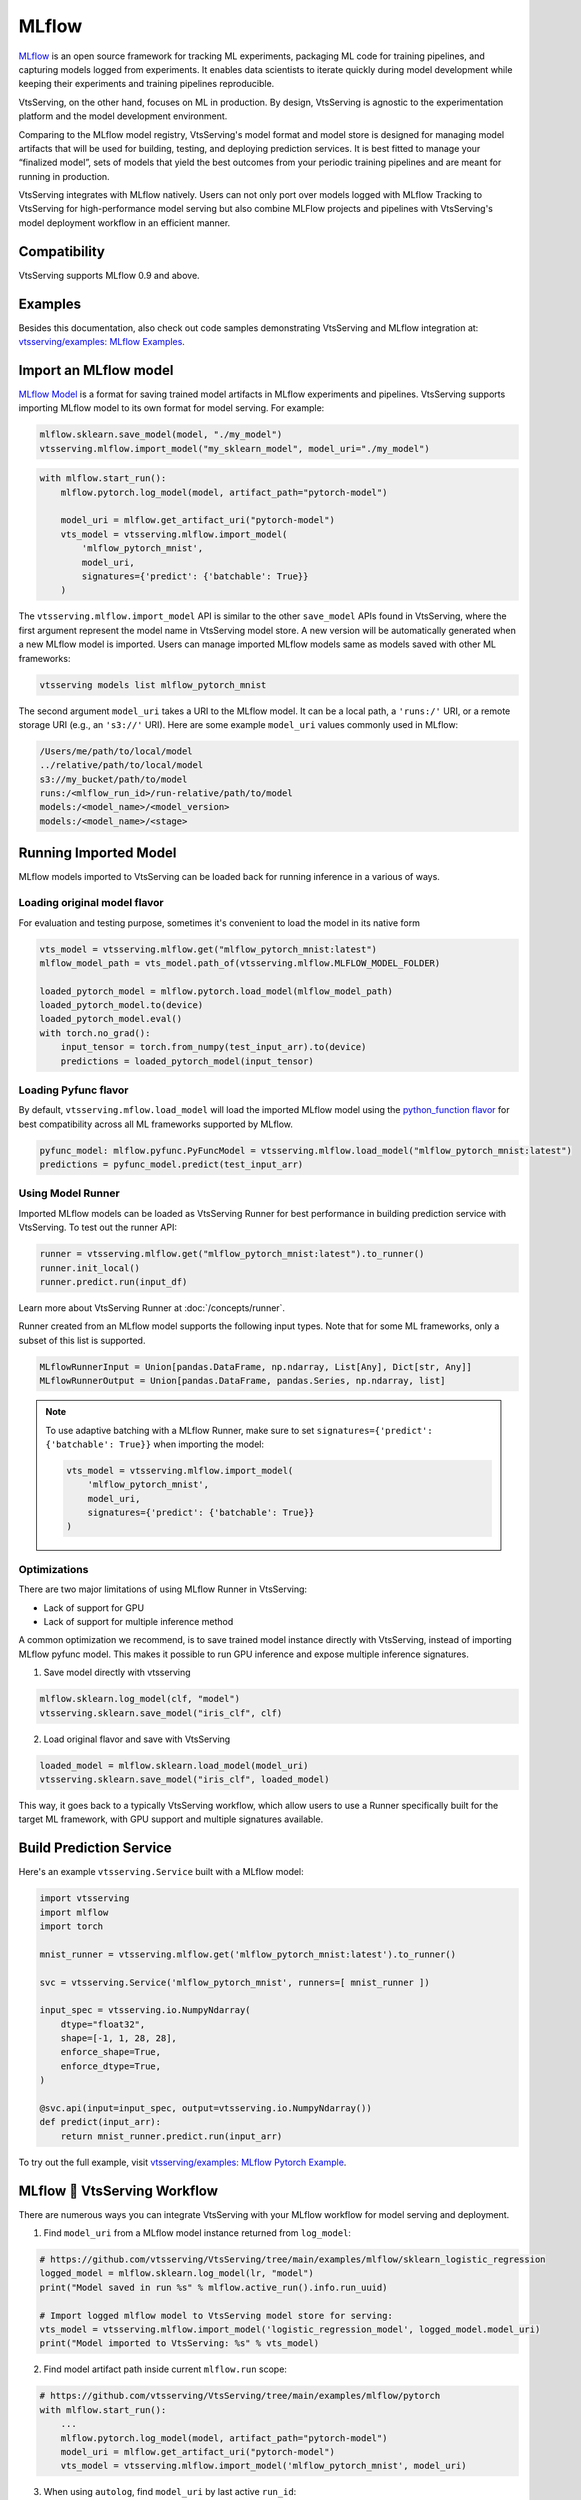======
MLflow
======

`MLflow <https://mlflow.org/>`_ is an open source framework for tracking ML experiments,
packaging ML code for training pipelines, and capturing models logged from experiments.
It enables data scientists to iterate quickly during model development while keeping
their experiments and training pipelines reproducible.

VtsServing, on the other hand, focuses on ML in production. By design, VtsServing is agnostic
to the experimentation platform and the model development environment.

Comparing to the MLflow model registry, VtsServing's model format and model store is
designed for managing model artifacts that will be used for building, testing, and
deploying prediction services. It is best fitted to manage your “finalized model”, sets
of models that yield the best outcomes from your periodic training pipelines and are
meant for running in production.

VtsServing integrates with MLflow natively. Users can not only port over models logged with
MLflow Tracking to VtsServing for high-performance model serving but also combine MLFlow
projects and pipelines with VtsServing's model deployment workflow in an efficient manner.


Compatibility
-------------

VtsServing supports MLflow 0.9 and above.

Examples
--------

Besides this documentation, also check out code samples demonstrating VtsServing and MLflow
integration at: `vtsserving/examples: MLflow Examples <https://github.com/vtsserving/VtsServing/tree/main/examples/mlflow>`_.


Import an MLflow model
----------------------

`MLflow Model <https://www.mlflow.org/docs/latest/models.html>`_ is a format for saving
trained model artifacts in MLflow experiments and pipelines. VtsServing supports importing
MLflow model to its own format for model serving. For example:

.. code-block:: python

    mlflow.sklearn.save_model(model, "./my_model")
    vtsserving.mlflow.import_model("my_sklearn_model", model_uri="./my_model")


.. code-block:: python

    with mlflow.start_run():
        mlflow.pytorch.log_model(model, artifact_path="pytorch-model")

        model_uri = mlflow.get_artifact_uri("pytorch-model")
        vts_model = vtsserving.mlflow.import_model(
            'mlflow_pytorch_mnist',
            model_uri,
            signatures={'predict': {'batchable': True}}
        )


The ``vtsserving.mlflow.import_model`` API is similar to the other ``save_model`` APIs
found in VtsServing, where the first argument represent the model name in VtsServing model
store. A new version will be automatically generated when a new MLflow model is
imported. Users can manage imported MLflow models same as models saved with other ML
frameworks:

.. code-block:: bash

    vtsserving models list mlflow_pytorch_mnist


The second argument ``model_uri`` takes a URI to the MLflow model. It can be a local
path, a ``'runs:/'`` URI, or a remote storage URI (e.g., an ``'s3://'`` URI). Here are
some example ``model_uri`` values commonly used in MLflow:

.. code-block::

    /Users/me/path/to/local/model
    ../relative/path/to/local/model
    s3://my_bucket/path/to/model
    runs:/<mlflow_run_id>/run-relative/path/to/model
    models:/<model_name>/<model_version>
    models:/<model_name>/<stage>


Running Imported Model
----------------------

MLflow models imported to VtsServing can be loaded back for running inference in a various
of ways.

Loading original model flavor
~~~~~~~~~~~~~~~~~~~~~~~~~~~~~

For evaluation and testing purpose, sometimes it's convenient to load the model in its
native form

.. code-block:: python

    vts_model = vtsserving.mlflow.get("mlflow_pytorch_mnist:latest")
    mlflow_model_path = vts_model.path_of(vtsserving.mlflow.MLFLOW_MODEL_FOLDER)

    loaded_pytorch_model = mlflow.pytorch.load_model(mlflow_model_path)
    loaded_pytorch_model.to(device)
    loaded_pytorch_model.eval()
    with torch.no_grad():
        input_tensor = torch.from_numpy(test_input_arr).to(device)
        predictions = loaded_pytorch_model(input_tensor)


Loading Pyfunc flavor
~~~~~~~~~~~~~~~~~~~~~

By default, ``vtsserving.mflow.load_model`` will load the imported MLflow model using the
`python_function flavor <https://www.mlflow.org/docs/latest/python_api/mlflow.pyfunc.html>`_
for best compatibility across all ML frameworks supported by MLflow.

.. code-block:: python

    pyfunc_model: mlflow.pyfunc.PyFuncModel = vtsserving.mlflow.load_model("mlflow_pytorch_mnist:latest")
    predictions = pyfunc_model.predict(test_input_arr)


Using Model Runner
~~~~~~~~~~~~~~~~~~

Imported MLflow models can be loaded as VtsServing Runner for best performance in building
prediction service with VtsServing. To test out the runner API:

.. code-block:: python

    runner = vtsserving.mlflow.get("mlflow_pytorch_mnist:latest").to_runner()
    runner.init_local()
    runner.predict.run(input_df)

Learn more about VtsServing Runner at :doc:`/concepts/runner`.

Runner created from an MLflow model supports the following input types. Note that for
some ML frameworks, only a subset of this list is supported.

.. code-block:: python

    MLflowRunnerInput = Union[pandas.DataFrame, np.ndarray, List[Any], Dict[str, Any]]
    MLflowRunnerOutput = Union[pandas.DataFrame, pandas.Series, np.ndarray, list]

.. note::

    To use adaptive batching with a MLflow Runner, make sure to set
    ``signatures={'predict': {'batchable': True}}`` when importing the model:

    .. code-block:: python

        vts_model = vtsserving.mlflow.import_model(
            'mlflow_pytorch_mnist',
            model_uri,
            signatures={'predict': {'batchable': True}}
        )


Optimizations
~~~~~~~~~~~~~

There are two major limitations of using MLflow Runner in VtsServing:

* Lack of support for GPU
* Lack of support for multiple inference method

A common optimization we recommend, is to save trained model instance directly with VtsServing,
instead of importing MLflow pyfunc model. This makes it possible to run GPU inference and expose 
multiple inference signatures.

1. Save model directly with vtsserving

.. code-block:: python

    mlflow.sklearn.log_model(clf, "model")
    vtsserving.sklearn.save_model("iris_clf", clf)

2. Load original flavor and save with VtsServing

.. code-block:: python

    loaded_model = mlflow.sklearn.load_model(model_uri)
    vtsserving.sklearn.save_model("iris_clf", loaded_model)

This way, it goes back to a typically VtsServing workflow, which allow users to use a
Runner specifically built for the target ML framework, with GPU support and multiple
signatures available.


Build Prediction Service
------------------------

Here's an example ``vtsserving.Service`` built with a MLflow model:

.. code-block:: python

    import vtsserving
    import mlflow
    import torch

    mnist_runner = vtsserving.mlflow.get('mlflow_pytorch_mnist:latest').to_runner()

    svc = vtsserving.Service('mlflow_pytorch_mnist', runners=[ mnist_runner ])

    input_spec = vtsserving.io.NumpyNdarray(
        dtype="float32",
        shape=[-1, 1, 28, 28],
        enforce_shape=True,
        enforce_dtype=True,
    )

    @svc.api(input=input_spec, output=vtsserving.io.NumpyNdarray())
    def predict(input_arr):
        return mnist_runner.predict.run(input_arr)

To try out the full example, visit `vtsserving/examples: MLflow Pytorch Example <https://github.com/vtsserving/VtsServing/tree/main/examples/mlflow/pytorch>`_.


MLflow 🤝 VtsServing Workflow
--------------------------

There are numerous ways you can integrate VtsServing with your MLflow workflow for model serving and deployment.

1. Find ``model_uri`` from a MLflow model instance returned from ``log_model``:

.. code-block:: python

    # https://github.com/vtsserving/VtsServing/tree/main/examples/mlflow/sklearn_logistic_regression
    logged_model = mlflow.sklearn.log_model(lr, "model")
    print("Model saved in run %s" % mlflow.active_run().info.run_uuid)

    # Import logged mlflow model to VtsServing model store for serving:
    vts_model = vtsserving.mlflow.import_model('logistic_regression_model', logged_model.model_uri)
    print("Model imported to VtsServing: %s" % vts_model)

2. Find model artifact path inside current ``mlflow.run`` scope:

.. code-block:: python

    # https://github.com/vtsserving/VtsServing/tree/main/examples/mlflow/pytorch
    with mlflow.start_run():
        ...
        mlflow.pytorch.log_model(model, artifact_path="pytorch-model")
        model_uri = mlflow.get_artifact_uri("pytorch-model")
        vts_model = vtsserving.mlflow.import_model('mlflow_pytorch_mnist', model_uri)

3. When using ``autolog``, find ``model_uri`` by last active ``run_id``:

.. code-block:: python

    import mlflow
    import vtsserving
    from sklearn.linear_model import LinearRegression

    # enable autologging
    mlflow.sklearn.autolog()

    # prepare training data
    X = np.array([[1, 1], [1, 2], [2, 2], [2, 3]])
    y = np.dot(X, np.array([1, 2])) + 3

    # train a model
    model = LinearRegression()
    model.fit(X, y)

    # import logged MLflow model to VtsServing
    run_id = mlflow.last_active_run().info.run_id
    artifact_path = "model"
    model_uri = f"runs:/{run_id}/{artifact_path}"
    vts_model = vtsserving.mlflow.import_model('logistic_regression_model', model_uri)
    print(f"Model imported to VtsServing: {vts_model}")



4. Import a registered model on MLflow server

When using a MLflow tracking server, users can also import
`registered models <https://www.mlflow.org/docs/latest/model-registry.html#registering-a-model>`_
directly to VtsServing for serving.

.. code-block:: python

    # Import from a version:
    model_name = "sk-learn-random-forest-reg-model"
    model_version = 1
    model_uri=f"models:/{model_name}/{model_version}"
    vtsserving.mlflow.import_model('my_mlflow_model', model_uri)

    # Import from a stage:
    model_name = "sk-learn-random-forest-reg-model"
    stage = 'Staging'
    model_uri=f"models:/{model_name}/{stage}"
    vtsserving.mlflow.import_model('my_mlflow_model', model_uri)


Additional Tips
---------------

Use MLflow model dependencies config
~~~~~~~~~~~~~~~~~~~~~~~~~~~~~~~~~~~~

Most MLflow models bundles dependency information that is required for running framework model. 
If no additional dependencies are required in the :obj:`~vtsserving.Service` definition code, users may
pass through dependency requirements from within MLflow model to VtsServing.

First, put the following in your ``vtsfile.yaml`` build file:

.. code-block:: yaml

    python:
        requirements_txt: $VTSSERVING_MLFLOW_MODEL_PATH/mlflow_model/requirements.txt
        lock_packages: False

Alternatively, one can also use MLflow model's generated conda environment file:

.. code-block:: yaml

    conda:
        environment_yml: $VTSSERVING_MLFLOW_MODEL_PATH/mlflow_model/conda.yaml

This allows VtsServing to dynamically find the given dependency file based on a user-defined
environment variable. In this case, the ``vtsserving get`` CLI returns the path to the target
MLflow model folder and expose it to ``vtsserving build`` via the environment variable
``VTSSERVING_MLFLOW_MODEL_PATH``:

.. code-block:: bash

    export VTSSERVING_MLFLOW_MODEL_PATH=$(vtsserving models get my_mlflow_model:latest -o path)
    vtsserving build


Attach model params, metrics, and tags
~~~~~~~~~~~~~~~~~~~~~~~~~~~~~~~~~~~~~~

MLflow model format encapsulates lots of context information regarding the training metrics
and parameters. The following code snippet demonstrates how to package metadata logged from a given MLflow model to the VtsServing model store.


.. code-block:: python

    run_id = '0e4425ecbf3e4672ba0c1741651bb47a'
    run = mlflow.get_run(run_id)
    model_uri = f"{run.info.artifact_uri}/model"
    vtsserving.mlflow.import_model(
        "my_mlflow_model",
        model_uri,
        labels=run.data.tags,
        metadata={
            "metrics": run.data.metrics,
            "params": run.data.params,
        }
    )
